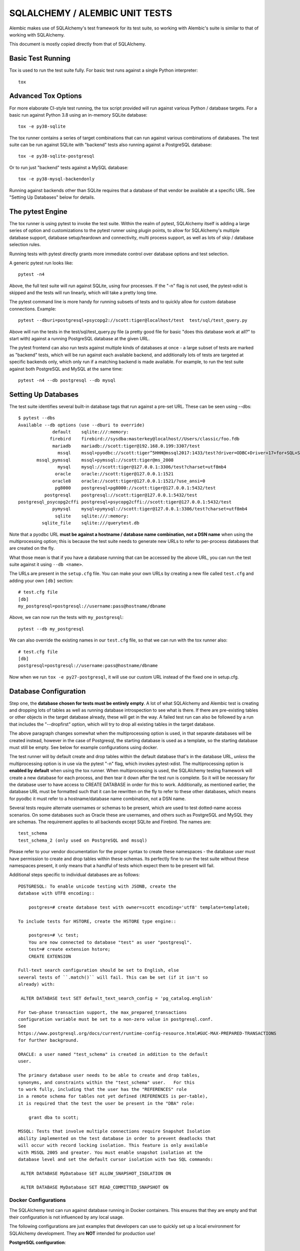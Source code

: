 ================================
SQLALCHEMY / ALEMBIC UNIT TESTS
================================

Alembic makes use of SQLAlchemy's test framework for its test suite,
so working with Alembic's suite is similar to that of working with
SQLAlchemy.

This document is mostly copied directly from that of SQLAlchemy.


Basic Test Running
==================

Tox is used to run the test suite fully.   For basic test runs against
a single Python interpreter::

    tox


Advanced Tox Options
====================

For more elaborate CI-style test running, the tox script provided will
run against various Python / database targets.   For a basic run against
Python 3.8 using an in-memory SQLite database::

    tox -e py38-sqlite

The tox runner contains a series of target combinations that can run
against various combinations of databases.  The test suite can be
run against SQLite with "backend" tests also running against a PostgreSQL
database::

    tox -e py38-sqlite-postgresql

Or to run just "backend" tests against a MySQL database::

    tox -e py38-mysql-backendonly

Running against backends other than SQLite requires that a database of that
vendor be available at a specific URL.  See "Setting Up Databases" below
for details.

The pytest Engine
=================

The tox runner is using pytest to invoke the test suite.   Within the realm of
pytest, SQLAlchemy itself is adding a large series of option and
customizations to the pytest runner using plugin points, to allow for
SQLAlchemy's multiple database support, database setup/teardown and
connectivity, multi process support, as well as lots of skip / database
selection rules.

Running tests with pytest directly grants more immediate control over
database options and test selection.

A generic pytest run looks like::

    pytest -n4

Above, the full test suite will run against SQLite, using four processes.
If the "-n" flag is not used, the pytest-xdist is skipped and the tests will
run linearly, which will take a pretty long time.

The pytest command line is more handy for running subsets of tests and to
quickly allow for custom database connections.  Example::

    pytest --dburi=postgresql+psycopg2://scott:tiger@localhost/test  test/sql/test_query.py

Above will run the tests in the test/sql/test_query.py file (a pretty good
file for basic "does this database work at all?" to start with) against a
running PostgreSQL database at the given URL.

The pytest frontend can also run tests against multiple kinds of databases at
once - a large subset of tests are marked as "backend" tests, which will be run
against each available backend, and additionally lots of tests are targeted at
specific backends only, which only run if a matching backend is made available.
For example, to run the test suite against both PostgreSQL and MySQL at the
same time::

    pytest -n4 --db postgresql --db mysql


Setting Up Databases
====================

The test suite identifies several built-in database tags that run against
a pre-set URL.  These can be seen using --dbs::

    $ pytest --dbs
    Available --db options (use --dburi to override)
                 default    sqlite:///:memory:
                firebird    firebird://sysdba:masterkey@localhost//Users/classic/foo.fdb
                 mariadb    mariadb://scott:tiger@192.168.0.199:3307/test
                   mssql    mssql+pyodbc://scott:tiger^5HHH@mssql2017:1433/test?driver=ODBC+Driver+17+for+SQL+Server
           mssql_pymssql    mssql+pymssql://scott:tiger@ms_2008
                   mysql    mysql://scott:tiger@127.0.0.1:3306/test?charset=utf8mb4
                  oracle    oracle://scott:tiger@127.0.0.1:1521
                 oracle8    oracle://scott:tiger@127.0.0.1:1521/?use_ansi=0
                  pg8000    postgresql+pg8000://scott:tiger@127.0.0.1:5432/test
              postgresql    postgresql://scott:tiger@127.0.0.1:5432/test
    postgresql_psycopg2cffi postgresql+psycopg2cffi://scott:tiger@127.0.0.1:5432/test
                 pymysql    mysql+pymysql://scott:tiger@127.0.0.1:3306/test?charset=utf8mb4
                  sqlite    sqlite:///:memory:
             sqlite_file    sqlite:///querytest.db

Note that a pyodbc URL **must be against a hostname / database name
combination, not a DSN name** when using the multiprocessing option; this is
because the test suite needs to generate new URLs to refer to per-process
databases that are created on the fly.

What those mean is that if you have a database running that can be accessed
by the above URL, you can run the test suite against it using ``--db <name>``.

The URLs are present in the ``setup.cfg`` file.   You can make your own URLs by
creating a new file called ``test.cfg`` and adding your own ``[db]`` section::

    # test.cfg file
    [db]
    my_postgresql=postgresql://username:pass@hostname/dbname

Above, we can now run the tests with ``my_postgresql``::

    pytest --db my_postgresql

We can also override the existing names in our ``test.cfg`` file, so that we can run
with the tox runner also::

    # test.cfg file
    [db]
    postgresql=postgresql://username:pass@hostname/dbname

Now when we run ``tox -e py27-postgresql``, it will use our custom URL instead
of the fixed one in setup.cfg.

Database Configuration
======================

Step one, the **database chosen for tests must be entirely empty**.  A lot
of what SQLAlchemy and Alembic test is creating and dropping lots of tables
as well as running database introspection to see what is there.  If there
are pre-existing tables or other objects in the target database already,
these will get in the way.   A failed test run can also be followed by
a run that includes the "--dropfirst" option, which will try to drop
all existing tables in the target database.

The above paragraph changes somewhat when the multiprocessing option
is used, in that separate databases will be created instead, however
in the case of Postgresql, the starting database is used as a template,
so the starting database must still be empty.  See below for example
configurations using docker.

The test runner will by default create and drop tables within the default
database that's in the database URL, *unless* the multiprocessing option is in
use via the pytest "-n" flag, which invokes pytest-xdist.   The
multiprocessing option is **enabled by default** when using the tox runner.
When multiprocessing is used, the SQLAlchemy testing framework will create a
new database for each process, and then tear it down after the test run is
complete.    So it will be necessary for the database user to have access to
CREATE DATABASE in order for this to work.   Additionally, as mentioned
earlier, the database URL must be formatted such that it can be rewritten on
the fly to refer to these other databases, which means for pyodbc it must refer
to a hostname/database name combination, not a DSN name.

Several tests require alternate usernames or schemas to be present, which
are used to test dotted-name access scenarios.  On some databases such
as Oracle these are usernames, and others such as PostgreSQL
and MySQL they are schemas.   The requirement applies to all backends
except SQLite and Firebird.  The names are::

    test_schema
    test_schema_2 (only used on PostgreSQL and mssql)

Please refer to your vendor documentation for the proper syntax to create
these namespaces - the database user must have permission to create and drop
tables within these schemas.  Its perfectly fine to run the test suite
without these namespaces present, it only means that a handful of tests which
expect them to be present will fail.

Additional steps specific to individual databases are as follows::

    POSTGRESQL: To enable unicode testing with JSONB, create the
    database with UTF8 encoding::

        postgres=# create database test with owner=scott encoding='utf8' template=template0;

    To include tests for HSTORE, create the HSTORE type engine::

        postgres=# \c test;
        You are now connected to database "test" as user "postgresql".
        test=# create extension hstore;
        CREATE EXTENSION

    Full-text search configuration should be set to English, else
    several tests of ``.match()`` will fail. This can be set (if it isn't so
    already) with:

     ALTER DATABASE test SET default_text_search_config = 'pg_catalog.english'

    For two-phase transaction support, the max_prepared_transactions
    configuration variable must be set to a non-zero value in postgresql.conf.
    See
    https://www.postgresql.org/docs/current/runtime-config-resource.html#GUC-MAX-PREPARED-TRANSACTIONS
    for further background.

    ORACLE: a user named "test_schema" is created in addition to the default
    user.

    The primary database user needs to be able to create and drop tables,
    synonyms, and constraints within the "test_schema" user.   For this
    to work fully, including that the user has the "REFERENCES" role
    in a remote schema for tables not yet defined (REFERENCES is per-table),
    it is required that the test the user be present in the "DBA" role:

        grant dba to scott;

    MSSQL: Tests that involve multiple connections require Snapshot Isolation
    ability implemented on the test database in order to prevent deadlocks that
    will occur with record locking isolation. This feature is only available
    with MSSQL 2005 and greater. You must enable snapshot isolation at the
    database level and set the default cursor isolation with two SQL commands:

     ALTER DATABASE MyDatabase SET ALLOW_SNAPSHOT_ISOLATION ON

     ALTER DATABASE MyDatabase SET READ_COMMITTED_SNAPSHOT ON

Docker Configurations
---------------------

The SQLAlchemy test can run against database running in Docker containers.
This ensures that they are empty and that their configuration is not influenced
by any local usage.

The following configurations are just examples that developers can use to
quickly set up a local environment for SQLAlchemy development. They are **NOT**
intended for production use!

**PostgreSQL configuration**::

    # only needed if a local image of postgres is not already present
    docker pull postgres:12

    # create the container with the proper configuration for sqlalchemy
    docker run --rm -e POSTGRES_USER='scott' -e POSTGRES_PASSWORD='tiger' -e POSTGRES_DB='test' -p 127.0.0.1:5432:5432 -d --name postgres postgres:12-alpine

    # configure the database
    sleep 10
    docker exec -ti postgres psql -U scott -c 'CREATE SCHEMA test_schema; CREATE SCHEMA test_schema_2;' test
    # this last command is optional
    docker exec -ti postgres sed -i 's/#max_prepared_transactions = 0/max_prepared_transactions = 10/g' /var/lib/postgresql/data/postgresql.conf

    # To stop the container. It will also remove it.
    docker stop postgres

**MySQL configuration**::

    # only needed if a local image of mysql is not already present
    docker pull mysql:8

    # create the container with the proper configuration for sqlalchemy
    docker run --rm -e MYSQL_USER='scott' -e MYSQL_PASSWORD='tiger' -e MYSQL_DATABASE='test' -e MYSQL_ROOT_PASSWORD='password' -p 127.0.0.1:3306:3306 -d --name mysql mysql:8 --character-set-server=utf8mb4 --collation-server=utf8mb4_unicode_ci

    # configure the database
    sleep 20
    docker exec -ti mysql mysql -u root -ppassword -D test -w -e "GRANT ALL ON *.* TO scott@'%'; CREATE DATABASE test_schema CHARSET utf8mb4; CREATE DATABASE test_schema_2 CHARSET utf8mb4;"

    # To stop the container. It will also remove it.
    docker stop mysql

**MariaDB configuration**::

    # only needed if a local image of MariaDB is not already present
    docker pull mariadb

    # create the container with the proper configuration for sqlalchemy
    docker run --rm -e MYSQL_USER='scott' -e MYSQL_PASSWORD='tiger' -e MYSQL_DATABASE='test' -e MYSQL_ROOT_PASSWORD='password' -p 127.0.0.1:3306:3306 -d --name mariadb mariadb --character-set-server=utf8mb4 --collation-server=utf8mb4_unicode_ci

    # configure the database
    sleep 20
    docker exec -ti mariadb mysql -u root -ppassword -D test -w -e "GRANT ALL ON *.* TO scott@'%'; CREATE DATABASE test_schema CHARSET utf8mb4; CREATE DATABASE test_schema_2 CHARSET utf8mb4;"

    # To stop the container. It will also remove it.
    docker stop mariadb

**MSSQL configuration**::

    # only needed if a local image of mssql is not already present
    docker pull mcr.microsoft.com/mssql/server:2019-CU1-ubuntu-16.04

    # create the container with the proper configuration for sqlalchemy
    # it will use the Developer version
    docker run --rm -e 'ACCEPT_EULA=Y' -e 'SA_PASSWORD=yourStrong(!)Password' -p 127.0.0.1:1433:1433 -d --name mssql mcr.microsoft.com/mssql/server:2019-CU2-ubuntu-16.04

    # configure the database
    sleep 20
    docker exec -it mssql /opt/mssql-tools/bin/sqlcmd -S localhost -U sa -P 'yourStrong(!)Password' -Q "sp_configure 'contained database authentication', 1; RECONFIGURE; CREATE DATABASE test CONTAINMENT = PARTIAL; ALTER DATABASE test SET ALLOW_SNAPSHOT_ISOLATION ON; ALTER DATABASE test SET READ_COMMITTED_SNAPSHOT ON; CREATE LOGIN scott WITH PASSWORD = 'tiger^5HHH'; ALTER SERVER ROLE sysadmin ADD MEMBER scott;"
    docker exec -it mssql /opt/mssql-tools/bin/sqlcmd -S localhost -U sa -P 'yourStrong(!)Password' -d test -Q "CREATE SCHEMA test_schema"
    docker exec -it mssql /opt/mssql-tools/bin/sqlcmd -S localhost -U sa -P 'yourStrong(!)Password' -d test -Q "CREATE SCHEMA test_schema_2"

    # To stop the container. It will also remove it.
    docker stop mssql

NOTE: with this configuration the url to use is not the default one configured
in setup, but ``mssql+pymssql://scott:tiger^5HHH@127.0.0.1:1433/test``.  It can
be used with pytest by using ``--db docker_mssql``.

CONFIGURING LOGGING
-------------------
SQLAlchemy logs its activity and debugging through Python's logging package.
Any log target can be directed to the console with command line options, such
as::

    $ ./pytest test/orm/test_unitofwork.py -s \
      --log-debug=sqlalchemy.pool --log-info=sqlalchemy.engine

Above we add the pytest "-s" flag so that standard out is not suppressed.


DEVELOPING AND TESTING NEW DIALECTS
-------------------------------------------------------

Starting with Alembic 1.7, developers of third-party dialects can include the
Alembic test suite using a method similar to that of the SQLAlchemy test
suite. See the SQLAlchemy README for third-party dialects …

https://github.com/sqlalchemy/sqlalchemy/blob/master/README.dialects.rst

… for detail on the overall structure of a third-party dialect and how to
incorporate the SQLAlchemy test suite.

To add the Alembic test suite, simply add::

    from alembic.testing.suite import *  # noqa

to your "test_suite.py" file. Or you can use two separate files::

    # in test_suite_sqlalchemy.py
    from sqlalchemy.testing.suite import *  # noqa

and::

    # in test_suite_alembic.py
    from alembic.testing.suite import *  # noqa

